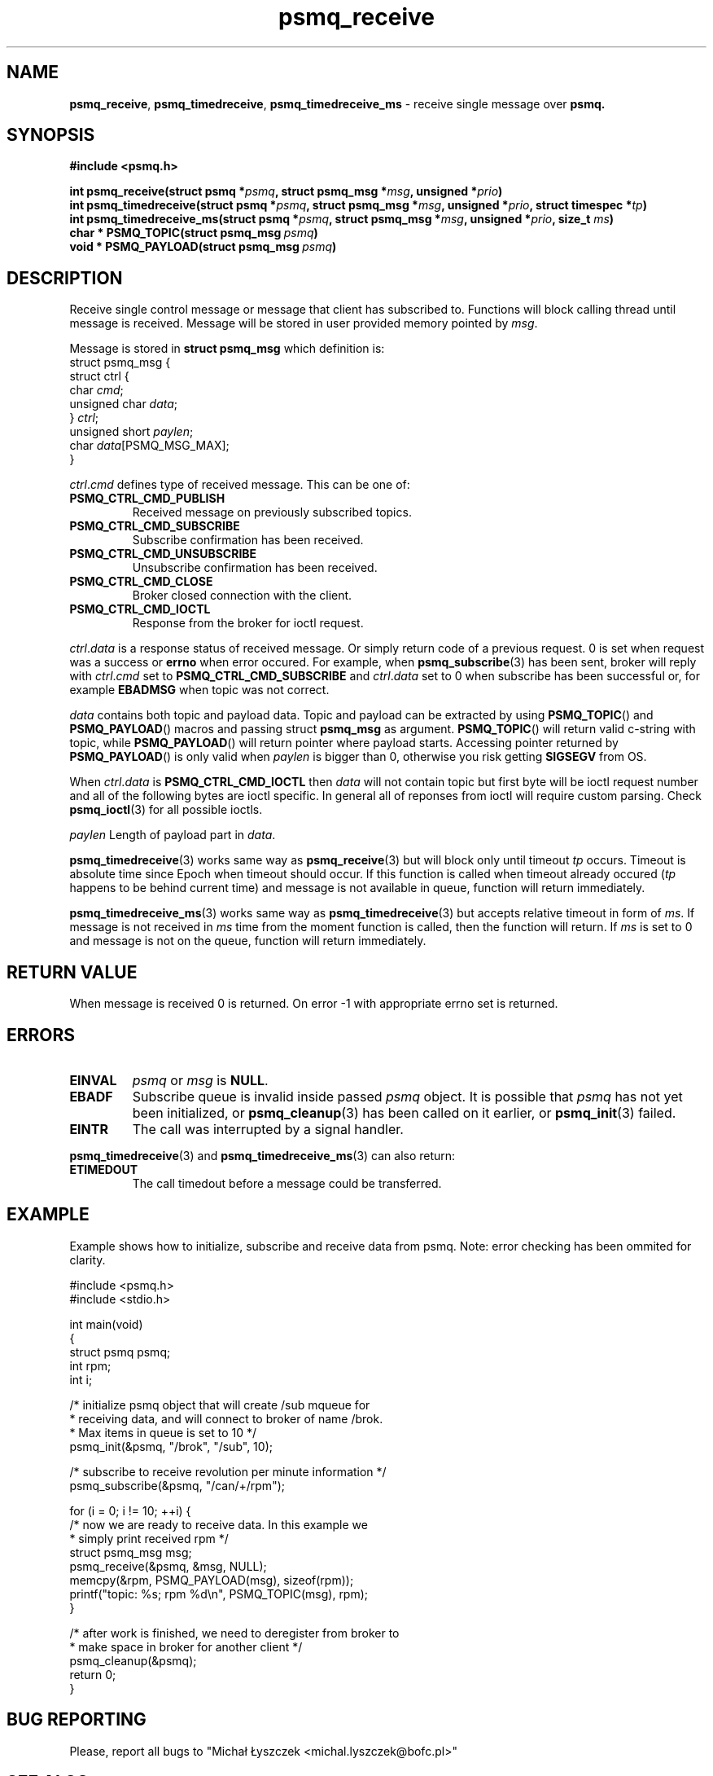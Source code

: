 .TH "psmq_receive" "3" "19 May 2021 (v9999)" "bofc.pl"
.SH NAME
.PP
.BR psmq_receive ,\  psmq_timedreceive ,\  psmq_timedreceive_ms
- receive single message over
.BR psmq.
.SH SYNOPSIS
.PP
.BI "#include <psmq.h>"
.PP
.BI "int psmq_receive(struct psmq *" psmq ", struct psmq_msg *" msg ", \
unsigned *" prio ")"
.br
.BI "int psmq_timedreceive(struct psmq *" psmq ", struct psmq_msg *" msg ", \
unsigned *" prio ", struct timespec *" tp ")"
.br
.BI "int psmq_timedreceive_ms(struct psmq *" psmq ", struct psmq_msg *" msg ", \
unsigned *" prio ", size_t " ms ")"
.br
.BI char\ *\ PSMQ_TOPIC(struct\ psmq_msg\  psmq )
.br
.BI void\ *\ PSMQ_PAYLOAD(struct\ psmq_msg\  psmq )
.SH DESCRIPTION
.PP
Receive single control message or message that client has subscribed to.
Functions will block calling thread until message is received.
Message will be stored in user provided memory pointed by
.IR msg .
.PP
Message is stored in
.B struct psmq_msg
which definition is:
.nf
    struct psmq_msg {
        struct ctrl {
.RI "            char  " cmd ;
.RI "            unsigned char " data ;
.RI "        } " ctrl ;
.RI "        unsigned short " paylen ;
.RI "        char " data [PSMQ_MSG_MAX];
    }
.fi
.PP
.IR ctrl . cmd
defines type of received message.
This can be one of:
.TP
.B PSMQ_CTRL_CMD_PUBLISH
Received message on previously subscribed topics.
.TP
.B PSMQ_CTRL_CMD_SUBSCRIBE
Subscribe confirmation has been received.
.TP
.B PSMQ_CTRL_CMD_UNSUBSCRIBE
Unsubscribe confirmation has been received.
.TP
.B PSMQ_CTRL_CMD_CLOSE
Broker closed connection with the client.
.TP
.B PSMQ_CTRL_CMD_IOCTL
Response from the broker for ioctl request.
.PP
.IR ctrl . data
is a response status of received message.
Or simply return code of a previous request.
0 is set when request was a success or
.B errno
when error occured.
For example, when
.BR psmq_subscribe (3)
has been sent, broker will reply with
.IR ctrl . cmd
set to
.B PSMQ_CTRL_CMD_SUBSCRIBE
and
.IR ctrl . data
set to 0 when subscribe has been successful or, for example
.B EBADMSG
when topic was not correct.
.PP
.I data
contains both topic and payload data.
Topic and payload can be extracted by using
.BR PSMQ_TOPIC ()
and
.BR PSMQ_PAYLOAD ()
macros and passing
.RB struct\  psmq_msg
as argument.
.BR PSMQ_TOPIC ()
will return valid c-string with topic, while
.BR PSMQ_PAYLOAD ()
will return pointer where payload starts.
Accessing pointer returned by
.BR PSMQ_PAYLOAD ()
is only valid when
.I paylen
is bigger than 0, otherwise you risk getting
.B SIGSEGV
from OS.
.PP
When
.IR ctrl . data
is
.B PSMQ_CTRL_CMD_IOCTL
then
.I data
will not contain topic but first byte will be ioctl request number
and all of the following bytes are ioctl specific.
In general all of reponses from ioctl will require custom parsing.
Check
.BR psmq_ioctl (3)
for all possible ioctls.
.PP
.I paylen
Length of payload part in
.IR data .
.PP
.BR psmq_timedreceive (3)
works same way as
.BR psmq_receive (3)
but will block only until timeout
.I tp
occurs.
Timeout is absolute time since Epoch when timeout should occur.
If this function is called when timeout already occured
.RI ( tp
happens to be behind current time) and message is not available in queue,
function will return immediately.
.PP
.BR psmq_timedreceive_ms (3)
works same way as
.BR psmq_timedreceive (3)
but accepts relative timeout in form of
.IR ms .
If message is not received in
.I ms
time from the moment function is called, then the function will return.
If
.I ms
is set to 0 and message is not on the queue, function will return immediately.
.SH "RETURN VALUE"
.PP
When message is received 0 is returned.
On error -1 with appropriate errno set is returned.
.SH ERRORS
.TP
.B EINVAL
.I psmq
or
.I msg
is
.BR NULL .
.TP
.B EBADF
Subscribe queue is invalid inside passed
.I psmq
object.
It is possible that
.I psmq
has not yet been initialized, or
.BR psmq_cleanup (3)
has been called on it earlier, or
.BR psmq_init (3)
failed.
.TP
.B EINTR
The call was interrupted by a signal handler.
.PP
.BR psmq_timedreceive (3)
and
.BR psmq_timedreceive_ms (3)
can also return:
.TP
.B ETIMEDOUT
The call timedout before a message could be transferred.
.SH EXAMPLE
.PP
Example shows how to initialize, subscribe and receive data from psmq.
Note: error checking has been ommited for clarity.
.PP
.nf
    #include <psmq.h>
    #include <stdio.h>

    int main(void)
    {
        struct psmq psmq;
        int rpm;
        int i;

        /* initialize psmq object that will create /sub mqueue for
         * receiving data, and will connect to broker of name /brok.
         * Max items in queue is set to 10 */
        psmq_init(&psmq, "/brok", "/sub", 10);

        /* subscribe to receive revolution per minute information */
        psmq_subscribe(&psmq, "/can/+/rpm");

        for (i = 0; i != 10; ++i) {
            /* now we are ready to receive data. In this example we
             * simply print received rpm */
            struct psmq_msg msg;
            psmq_receive(&psmq, &msg, NULL);
            memcpy(&rpm, PSMQ_PAYLOAD(msg), sizeof(rpm));
            printf("topic: %s; rpm %d\en", PSMQ_TOPIC(msg), rpm);
        }

        /* after work is finished, we need to deregister from broker to
         * make space in broker for another client */
        psmq_cleanup(&psmq);
        return 0;
    }
.fi
.SH "BUG REPORTING"
.PP
Please, report all bugs to "Michał Łyszczek <michal.lyszczek@bofc.pl>"
.SH "SEE ALSO"
.PP
.BR psmqd (1),
.BR psmq-pub (1),
.BR psmq-sub (1),
.BR psmq_cleanup (3),
.BR psmq_init (3),
.BR psmq_publish (3),
.BR psmq_receive (3),
.BR psmq_subscribe (3),
.BR psmq_timedreceive (3),
.BR psmq_timedreceive_ms (3),
.BR psmq_unsubscribe (3),
.BR psmq_building (7),
.BR psmq_overview (7).
